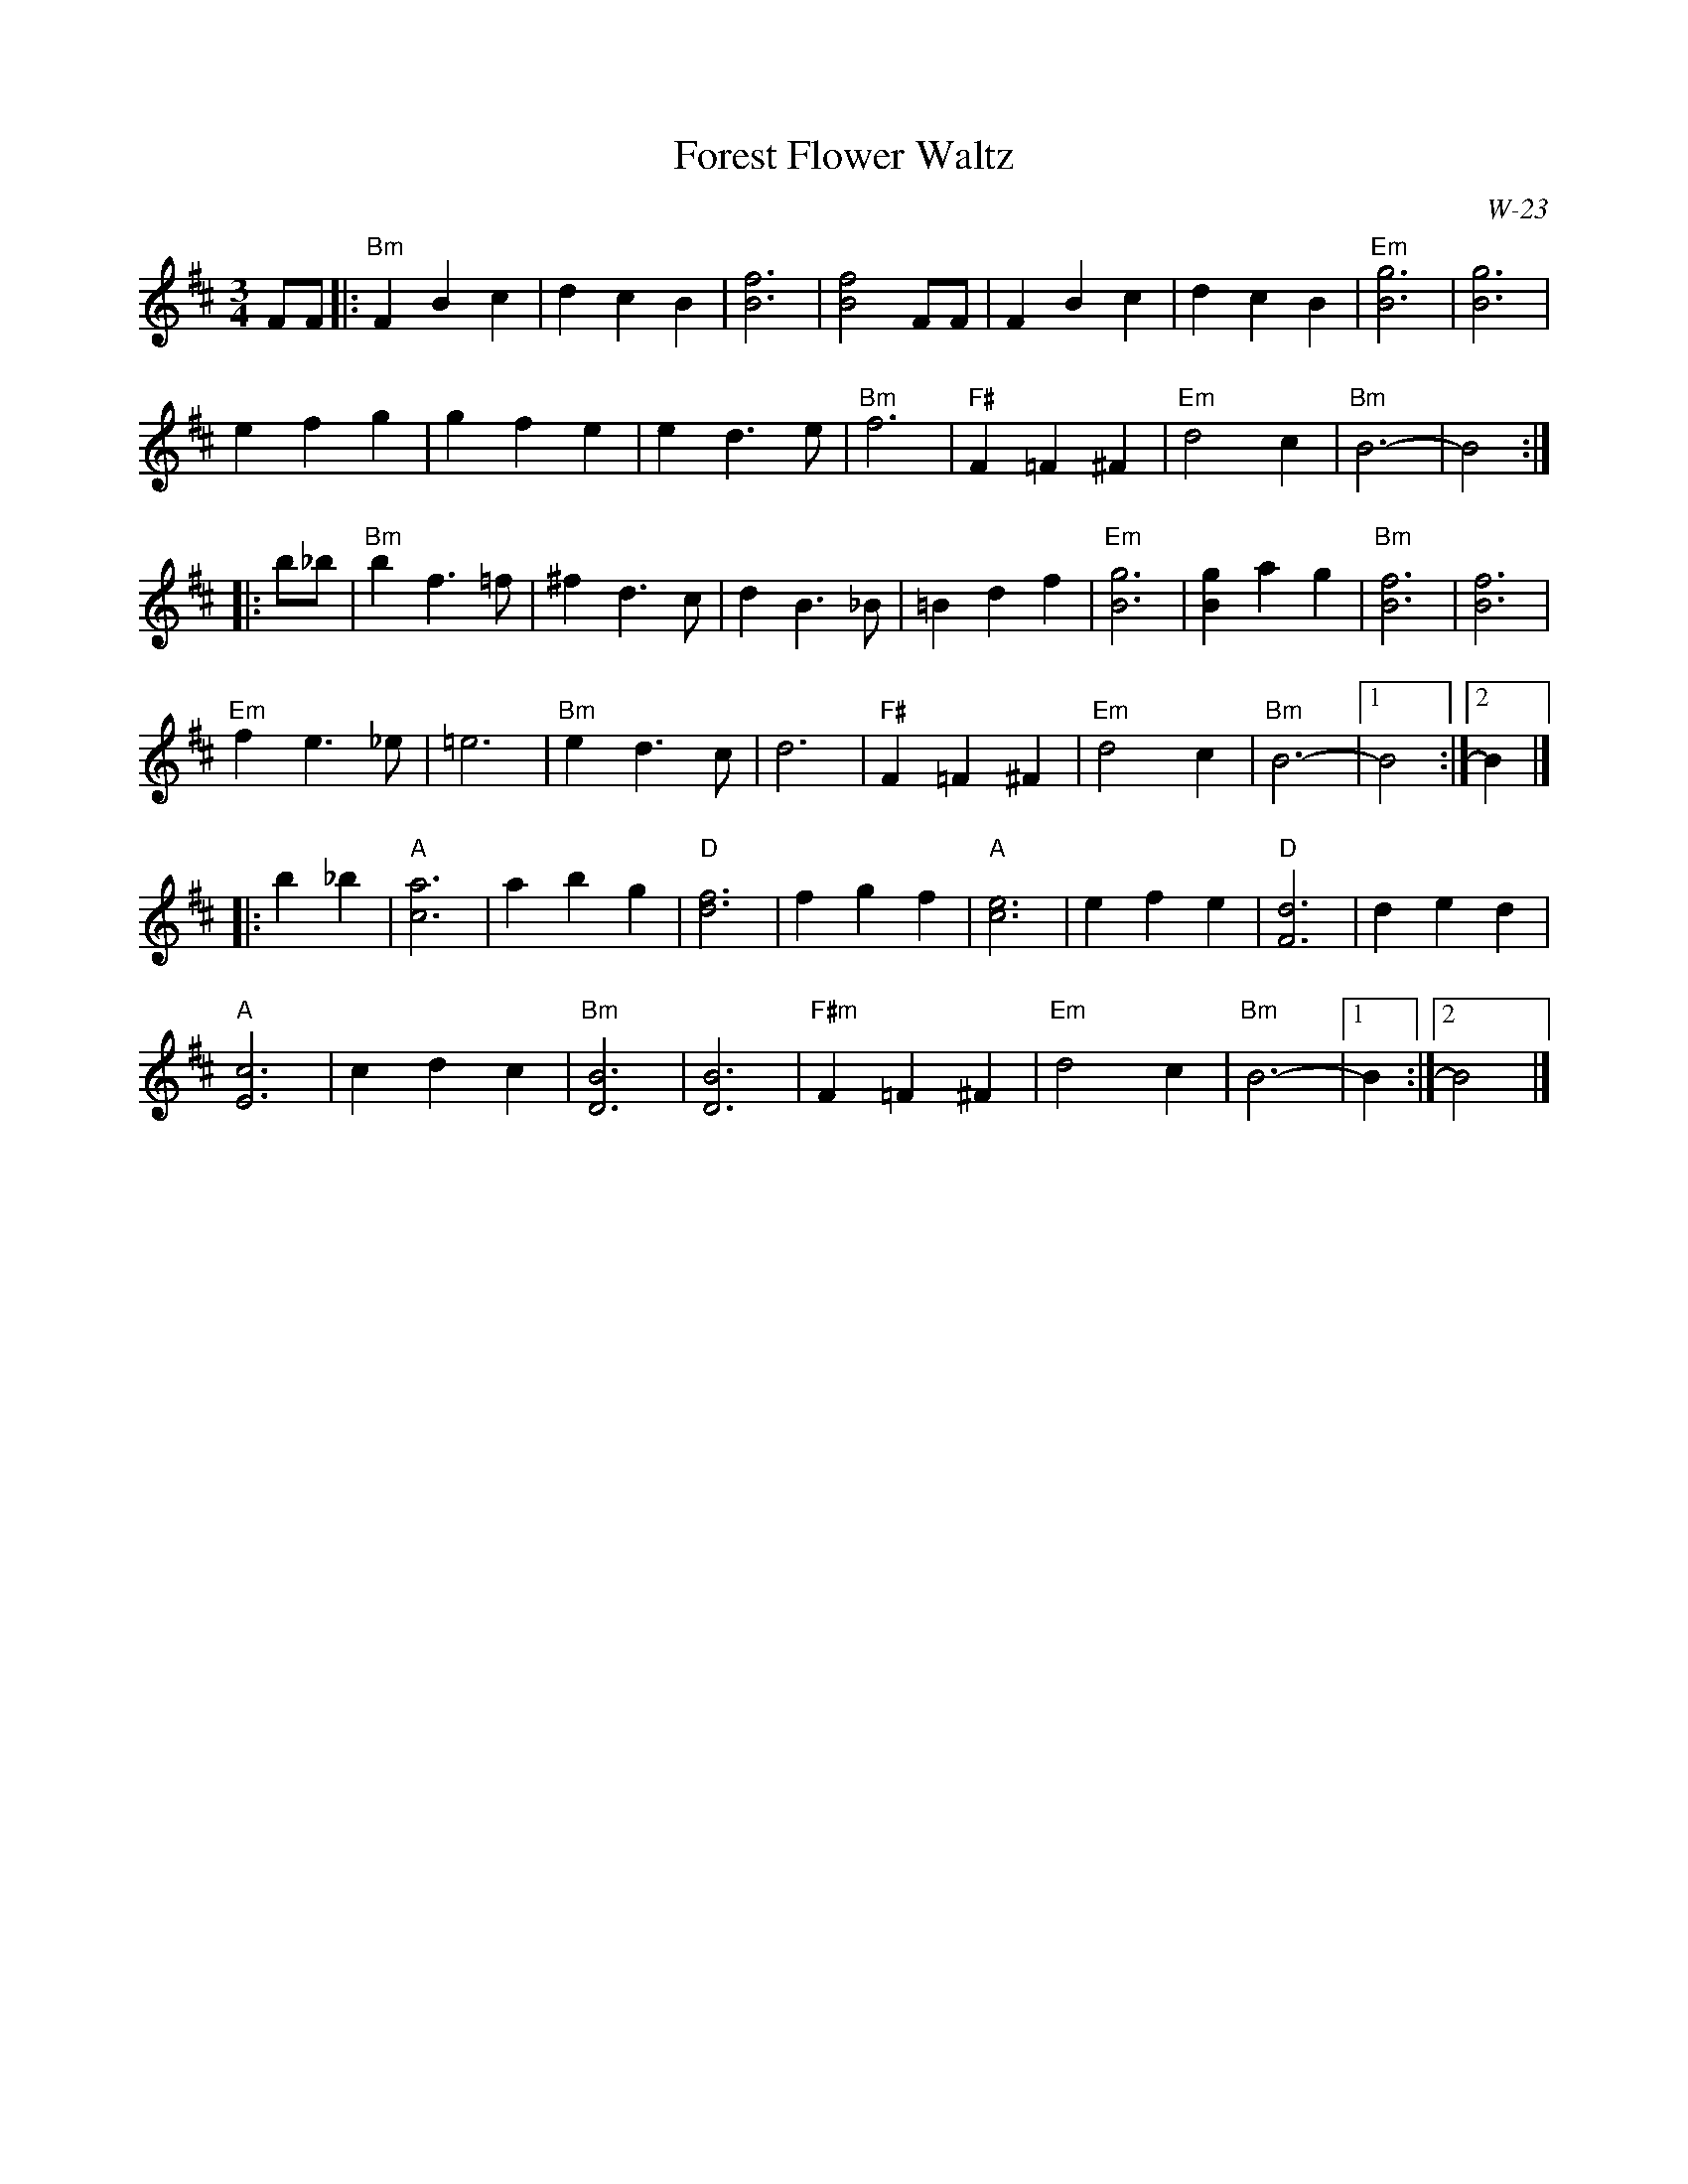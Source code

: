 X:1
T: Forest Flower Waltz
I:
C: W-23
M: 3/4
L: 1/4
Z:
R: waltz
K: Bm
F/F/|: "Bm"FBc| dcB| [B3f3]| [B2f2] F/F/| FBc| dcB| "Em"[B3g3]| [B3g3]|
efg| gfe| ed>e| "Bm"f3| "F#"F=F^F| "Em"d2c| "Bm"B3-| B2:|
|:\
b/_b/| "Bm"bf>=f| ^fd>c| dB>_B| =Bdf| "Em"[B3g3]| [Bg]ag| "Bm"[B3f3]| [B3f3]|
"Em"fe>_e| =e3| "Bm"ed>c| d3| "F#"F=F^F| "Em"d2c| "Bm"B3-|1 B2:|2 B|]
|:\
b_b| "A"[c3a3]| abg| "D"[d3f3]| fgf| "A"[c3e3]| efe| "D"[F3d3]| ded|
   "A"[E3c3]| cdc| "Bm"[D3B3]| [D3B3]| "F#m"F=F^F| "Em"d2 c| "Bm"B3-|1 B :|2 B2|]
%
